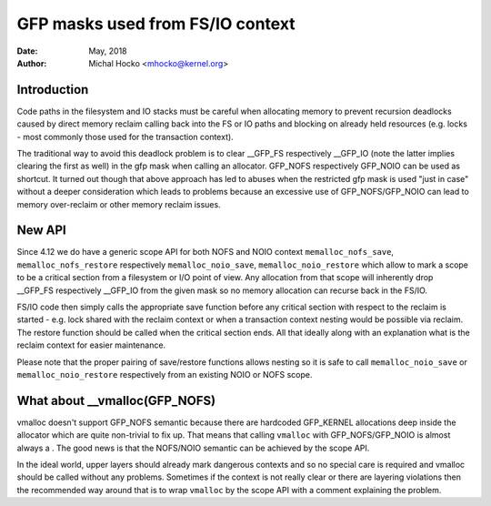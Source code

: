 .. _gfp_mask_from_fs_io:

=================================
GFP masks used from FS/IO context
=================================

:Date: May, 2018
:Author: Michal Hocko <mhocko@kernel.org>

Introduction
============

Code paths in the filesystem and IO stacks must be careful when
allocating memory to prevent recursion deadlocks caused by direct
memory reclaim calling back into the FS or IO paths and blocking on
already held resources (e.g. locks - most commonly those used for the
transaction context).

The traditional way to avoid this deadlock problem is to clear __GFP_FS
respectively __GFP_IO (note the latter implies clearing the first as well) in
the gfp mask when calling an allocator. GFP_NOFS respectively GFP_NOIO can be
used as shortcut. It turned out though that above approach has led to
abuses when the restricted gfp mask is used "just in case" without a
deeper consideration which leads to problems because an excessive use
of GFP_NOFS/GFP_NOIO can lead to memory over-reclaim or other memory
reclaim issues.

New API
========

Since 4.12 we do have a generic scope API for both NOFS and NOIO context
``memalloc_nofs_save``, ``memalloc_nofs_restore`` respectively ``memalloc_noio_save``,
``memalloc_noio_restore`` which allow to mark a scope to be a critical
section from a filesystem or I/O point of view. Any allocation from that
scope will inherently drop __GFP_FS respectively __GFP_IO from the given
mask so no memory allocation can recurse back in the FS/IO.

.. kernel-doc:: include/linux/sched/mm.h
   :functions: memalloc_nofs_save memalloc_nofs_restore
.. kernel-doc:: include/linux/sched/mm.h
   :functions: memalloc_noio_save memalloc_noio_restore

FS/IO code then simply calls the appropriate save function before
any critical section with respect to the reclaim is started - e.g.
lock shared with the reclaim context or when a transaction context
nesting would be possible via reclaim. The restore function should be
called when the critical section ends. All that ideally along with an
explanation what is the reclaim context for easier maintenance.

Please note that the proper pairing of save/restore functions
allows nesting so it is safe to call ``memalloc_noio_save`` or
``memalloc_noio_restore`` respectively from an existing NOIO or NOFS
scope.

What about __vmalloc(GFP_NOFS)
==============================

vmalloc doesn't support GFP_NOFS semantic because there are hardcoded
GFP_KERNEL allocations deep inside the allocator which are quite non-trivial
to fix up. That means that calling ``vmalloc`` with GFP_NOFS/GFP_NOIO is
almost always a . The good news is that the NOFS/NOIO semantic can be
achieved by the scope API.

In the ideal world, upper layers should already mark dangerous contexts
and so no special care is required and vmalloc should be called without
any problems. Sometimes if the context is not really clear or there are
layering violations then the recommended way around that is to wrap ``vmalloc``
by the scope API with a comment explaining the problem.

